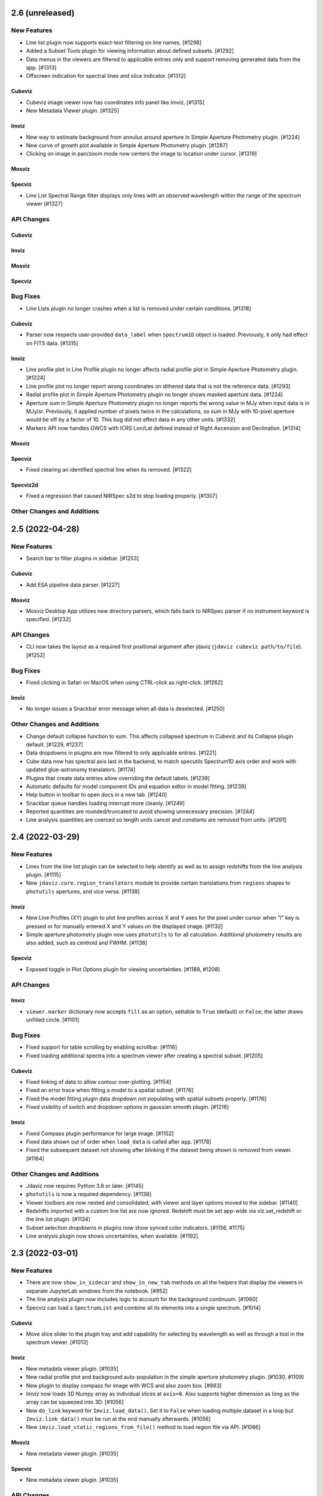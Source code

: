 2.6 (unreleased)
================

New Features
------------

- Line list plugin now supports exact-text filtering on line names. [#1298]
- Added a Subset Tools plugin for viewing information about defined subsets. [#1292]
- Data menus in the viewers are filtered to applicable entries only and support removing generated data from
  the app. [#1313]

- Offscreen indication for spectral lines and slice indicator. [#1312]

Cubeviz
^^^^^^^

- Cubeviz image viewer now has coordinates info panel like Imviz. [#1315]

- New Metadata Viewer plugin. [#1325]

Imviz
^^^^^

- New way to estimate background from annulus around aperture
  in Simple Aperture Photometry plugin. [#1224]

- New curve of growth plot available in Simple Aperture
  Photometry plugin. [#1287]

- Clicking on image in pan/zoom mode now centers the image to location
  under cursor. [#1319]

Mosviz
^^^^^^

Specviz
^^^^^^^

- Line List Spectral Range filter displays only lines with an observed
  wavelength within the range of the spectrum viewer [#1327]

API Changes
-----------

Cubeviz
^^^^^^^

Imviz
^^^^^

Mosviz
^^^^^^

Specviz
^^^^^^^

Bug Fixes
---------

- Line Lists plugin no longer crashes when a list is removed under
  certain conditions. [#1318]

Cubeviz
^^^^^^^

- Parser now respects user-provided ``data_label`` when ``Spectrum1D``
  object is loaded. Previously, it only had effect on FITS data. [#1315]

Imviz
^^^^^

- Line profile plot in Line Profile plugin no longer affects
  radial profile plot in Simple Aperture Photometry plugin. [#1224]

- Line profile plot no longer report wrong coordinates on
  dithered data that is not the reference data. [#1293]

- Radial profile plot in Simple Aperture Photometry plugin
  no longer shows masked aperture data. [#1224]

- Aperture sum in Simple Aperture Photometry plugin no longer reports
  the wrong value in MJy when input data is in MJy/sr. Previously,
  it applied number of pixels twice in the calculations, so sum in MJy
  with 10-pixel aperture would be off by a factor of 10. This bug did not
  affect data in any other units. [#1332]

- Markers API now handles GWCS with ICRS Lon/Lat defined instead of
  Right Ascension and Declination. [#1314]

Mosviz
^^^^^^

Specviz
^^^^^^^

- Fixed clearing an identified spectral line when its removed. [#1322]

Specviz2d
^^^^^^^^^

- Fixed a regression that caused NIRSpec s2d to stop loading
  properly. [#1307]

Other Changes and Additions
---------------------------

2.5 (2022-04-28)
================

New Features
------------

- Search bar to filter plugins in sidebar. [#1253]

Cubeviz
^^^^^^^

- Add ESA pipeline data parser. [#1227]

Mosviz
^^^^^^

- Mosviz Desktop App utilizes new directory parsers, which falls back to NIRSpec parser if
  no instrument keyword is specified. [#1232]

API Changes
-----------

- CLI now takes the layout as a required first positional argument after jdaviz
  (``jdaviz cubeviz path/to/file``). [#1252]

Bug Fixes
---------

- Fixed clicking in Safari on MacOS when using CTRL-click as right-click. [#1262]

Imviz
^^^^^

- No longer issues a Snackbar error message when all data is deselected. [#1250]


Other Changes and Additions
---------------------------

- Change default collapse function to sum.
  This affects collapsed spectrum in Cubeviz and its Collapse plugin default. [#1229, #1237]
- Data dropdowns in plugins are now filtered to only applicable entries. [#1221]
- Cube data now has spectral axis last in the backend, to match specutils Spectrum1D
  axis order and work with updated glue-astronomy translators. [#1174]
- Plugins that create data entries allow overriding the default labels. [#1239]
- Automatic defaults for model component IDs and equation editor in model fitting. [#1239]
- Help button in toolbar to open docs in a new tab. [#1240]
- Snackbar queue handles loading interrupt more cleanly. [#1249]
- Reported quantities are rounded/truncated to avoid showing unnecessary precision. [#1244]
- Line analysis quantities are coerced so length units cancel and constants are removed from units. 
  [#1261]

2.4 (2022-03-29)
================

New Features
------------

- Lines from the line list plugin can be selected to help identify as well
  as to assign redshifts from the line analysis plugin. [#1115]

- New ``jdaviz.core.region_translators`` module to provide certain translations
  from ``regions`` shapes to ``photutils`` apertures, and vice versa. [#1138]

Imviz
^^^^^

- New Line Profiles (XY) plugin to plot line profiles across X and Y axes
  for the pixel under cursor when "l" key is pressed or for manually entered
  X and Y values on the displayed image. [#1132]

- Simple aperture photometry plugin now uses ``photutils`` to for all calculation.
  Additional photometry results are also added, such as centroid and FWHM. [#1138]

Specviz
^^^^^^^

- Exposed toggle in Plot Options plugin for viewing uncertainties. [#1189, #1208]

API Changes
-----------

Imviz
^^^^^

- ``viewer.marker`` dictionary now accepts ``fill`` as an option, settable to
  ``True`` (default) or ``False``; the latter draws unfilled circle. [#1101]

Bug Fixes
---------

- Fixed support for table scrolling by enabling scrollbar. [#1116]
- Fixed loading additional spectra into a spectrum viewer after creating a 
  spectral subset. [#1205]

Cubeviz
^^^^^^^

- Fixed linking of data to allow contour over-plotting. [#1154]
- Fixed an error trace when fitting a model to a spatial subset. [#1176]
- Fixed the model fitting plugin data dropdown not populating with spatial
  subsets properly. [#1176]
- Fixed visibility of switch and dropdown options in gaussian smooth plugin. [#1216]

Imviz
^^^^^

- Fixed Compass plugin performance for large image. [#1152]

- Fixed data shown out of order when ``load_data`` is called after
  ``app``. [#1178]

- Fixed the subsequent dataset not showing after blinking if the dataset
  being shown is removed from viewer. [#1164]

Other Changes and Additions
---------------------------

- Jdaviz now requires Python 3.8 or later. [#1145]

- ``photutils`` is now a required dependency. [#1138]

- Viewer toolbars are now nested and consolidated, with viewer and layer options
  moved to the sidebar. [#1140]

- Redshifts imported with a custom line list are now ignored.  Redshift must be set app-wide via 
  viz.set_redshift or the line list plugin. [#1134]

- Subset selection dropdowns in plugins now show synced color indicators. [#1156, #1175]

- Line analysis plugin now shows uncertainties, when available. [#1192]

2.3 (2022-03-01)
================

New Features
------------

- There are now ``show_in_sidecar`` and ``show_in_new_tab`` methods on all the
  helpers that display the viewers in separate JupyterLab windows from the
  notebook. [#952]

- The line analysis plugin now includes logic to account for the background
  continuum. [#1060]

- Specviz can load a ``SpectrumList`` and combine all its elements into a single spectrum. [#1014]

Cubeviz
^^^^^^^

- Move slice slider to the plugin tray and add capability for selecting by wavelength as well as
  through a tool in the spectrum viewer. [#1013]

Imviz
^^^^^

- New metadata viewer plugin. [#1035]

- New radial profile plot and background auto-population in the
  simple aperture photometry plugin. [#1030, #1109]

- New plugin to display compass for image with WCS and also zoom box. [#983]

- Imviz now loads 3D Numpy array as individual slices at ``axis=0``.
  Also supports higher dimension as long as the array can be squeezed into 3D. [#1056]

- New ``do_link`` keyword for ``Imviz.load_data()``. Set it to ``False``
  when loading multiple dataset in a loop but ``Imviz.link_data()`` must be
  run at the end manually afterwards. [#1056]

- New ``imviz.load_static_regions_from_file()`` method to load region file
  via API. [#1066]

Mosviz
^^^^^^

- New metadata viewer plugin. [#1035]

Specviz
^^^^^^^

- New metadata viewer plugin. [#1035]

API Changes
-----------

- Viewers now can access the Jdaviz application using ``viewer.jdaviz_app`` and
  the helper via ``viewer.jdaviz_helper``. [#1051, #1054]

- Jdaviz no longer uses Python logging to issue warning. Warning is now issued by
  Python's ``warnings`` module. [#1085]

Cubeviz
^^^^^^^

- Subsets from the spectrum viewer are now returned as SpectralRegion objects. [#1046]

- Collapse plugin only collapses into spatial-spatial image now. Default collapse
  function is now sum, not mean. [#1006]

Imviz
^^^^^

- ``imviz.load_static_regions()`` now returns a dictionary of regions that failed
  to load with warnings. It also shows a snackbar message. [#1066]

Bug Fixes
---------

- Model plugin now validates component names to avoid equation failing. [#1020]
- Model plugin properly updates parameters after fit for compound models. [#1023]
- Model plugin now respects fixed parameters when applying model to cube, and retains
  parameter units in that case. [#1026]
- Model plugin polynomial order now avoids traceback when clearing input. [#1041]
- Box zoom silently ignores click without drag events. [#1105]
- Fixes index error when plotting new data/model. [#1120]
- API calls to subset now return full region. [#1125]

Cubeviz
^^^^^^^

- Spectral region retrieval now properly handles the case of multiple subregions. [#1046]

- Moment Map plugin no longer crashes when writing out to FITS file. [#1099]

- Moment Maps result is no longer rotated w.r.t. original data. [#1104]

Imviz
^^^^^

- Imviz no longer crashes when configuration is overwritten by MAST. [#1038]

- Imviz no longer loads incompatible data from ASDF-in-FITS file. [#1056]

- Simple Aperture Photometry plugin now shows the entire data collection
  for the application, not just selected data/subset for the default viewer. [#1096]

Mosviz
^^^^^^

Specviz
^^^^^^^

- Fix corrupted voila launch notebook. [#1044]

- Entering line list in units that require spectral equivalencies no longer crashes Line Lists plugin. [#1079]

- Unit Conversion plugin is now disabled in the presence of any Subset due to
  incompatibility between the two. [#1130]

Other Changes and Additions
---------------------------

- Redshift slider and options are moved from the toolbar to the Line List 
  plugin in the plugin tray. [#1031]

- Spectral lines and redshift are refactored to improve performance. [#1036]

- Jdaviz no longer depends on ``spectral-cube``. [#1006]

- Line list plugin now includes a dropdown for valid units for custom lines. [#1073]


2.2 (2021-12-23)
================

New Features
------------

- Box and xrange zoom tools for all applicable viewers. [#997]

- Data and Subset selection are now separate in the Line Analysis plugin, to
  handle the case of multiple datasets affected by a subset. [#1012]

Bug Fixes
---------

Cubeviz
^^^^^^^

- Missing MJD-OBS in JWST data will no longer crash Cubeviz as long as
  it has MJD-BEG or DATE-OBS. [#1004]


2.1 (2021-12-10)
================

New Features
------------

- Support for units in astropy models and BlackBody in modeling plugin. [#953]

Imviz
^^^^^

- New ``imviz.create_image_viewer()`` and ``imviz.destroy_viewer()`` methods
  to allow users to programmatically create and destroy image viewers. [#907]

- New plugin to control image linking via GUI. [#909]

- New plugin to perform simple aperture photometry. [#938]

- Coordinates display now also shows Right Ascension and Declination in degrees. [#971]

Mosviz
^^^^^^

- New toggle button to lock/unlock viewer settings (x-limits in 1d and 2d spectrum viewers and 
  stretch and percentile for 2d spectrum and image viewers). [#918]

- Ability to add custom columns and change visibility of columns in the table. [#961]

- Support for redshift slider and new ``mosviz.get_spectrum_1d`` and ``mosviz.get_spectrum_2d``
  helper methods. [#982]

Specviz
^^^^^^^

- MIRI s2d files can now be loaded into Specviz2d. [#915]

- Default new subset/region thickness is set to 3px. [#994]

API Changes
-----------

- Removed unused ``jdaviz.core.events.AddViewerMessage``. [#939]

Bug Fixes
---------

- ``vue_destroy_viewer_item`` no longer called twice on destroy event. [#676, #913]

Imviz
^^^^^

- ``imviz.get_interactive_regions()`` no longer produces long traceback
  for unsupported region shapes. [#906]

- Imviz now parses some image metadata into ``glue`` and understands
  ELECTRONS and ELECTRONS/S defined in FITS BUNIT header keyword. [#938]

- Imviz now updates pixel value correctly during blinking. [#985]

- Imviz now displays the correct pixel and sky coordinates for dithered
  images linked by WCS. [#992]

Specviz
^^^^^^^

- Fixed a bug where ``specviz.get_model_parameters()`` crashes after fitting
  a Gaussian model in the Model Fitting plugin. [#976]

Other Changes and Additions
---------------------------

- Cubeviz now loads data cube as ``Spectrum1D``. [#547]
- The new template load system in ``ipyvue`` is used, which enables hot reload. [#913]
- Plugins now provide options for immediately showing results in applicable viewers. [#974]

2.0 (2021-09-17)
================

- Added Imviz configuration for visualization of 2D images.
- Overhauled Mosviz to drastically increase performance, improve user interface,
  fix buggy features.
- Improved other configurations with bug fixes, user experience enhancements,
  and JWST data formats support.


1.1 (2021-03-22)
================

New Features
------------
- Added methods to extract Mosviz data table to csv or astropy table. [#468]
- Added methods to extract fitted models and model parameters to notebook. [#458]
- Created a NIRISS dataset parser for Mosviz. [#394]
- Added a Specviz2d configuration for two-dimensional spectra. [#410, #416, #421]
- Added a redshift slider to Specviz. [#380, #453, #457]
- Added new preset spectral line lists. [#379]
- Added a debugging mode to show stdout and stderr on frontend. [#368]

Bug Fixes
---------
- Fixed data selection update loop in UI menu. [#427, #456]
- Fixed a bug when using the Gaussian Smooth plugin multiple times. [#441]
- Fixed axis autoscaling when redshift slider has been used. [#404, #413]
- Now properly raises an error when trying to load a non-existent file. [#384]
- Fixed "Hide All" button behavior in line list plugin. [#383]
- Fixed a WCS bug in Mosviz. [#377]
- Fixed failing case of parsing cube extensions. [#374]

Other Changes and Additions
---------------------------
- Cleaned up the Model Fitting plugin UI. [#485]
- Improved performance when loading multiple datasets. [#435]
- Updated example notebooks. [#418]
- Moved snackbar messages to top of UI. [#375]
- Removed unused icons from toolbar. [#366]
- Refactored the Unit Conversion plugin. [#360]
- Many documentation updates/additions. [#340, #341, #343, #346, #347,
  #349, #350, #351, #352, #357, #365, #376, #471, #481, #482, #483]


1.0.3 (2020-10-08)
==================

- Added documentation. [#323, #319, #315, #308, #300]
- Bug fixes in model fitting [#325], line lists [#326], and cubeviz data labels [#313]
- Updated vispy dependency. [#311]


1.0.2 (2020-09-23)
==================

- Incorporate latest releases of dependencies.


1.0.1 (2020-09-18)
==================

- Fix issue from release.


1.0 (2020-09-18)
================

- Official release.


0.1 (2020-08-26)
================

- Initial release.
